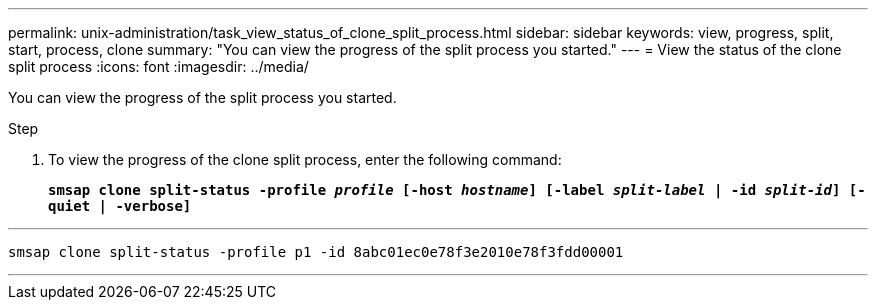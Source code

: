 ---
permalink: unix-administration/task_view_status_of_clone_split_process.html
sidebar: sidebar
keywords: view, progress, split, start, process, clone
summary: "You can view the progress of the split process you started."
---
= View the status of the clone split process
:icons: font
:imagesdir: ../media/

[.lead]
You can view the progress of the split process you started.

.Step

. To view the progress of the clone split process, enter the following command:
+
`*smsap clone split-status -profile _profile_ [-host _hostname_] [-label _split-label_ | -id _split-id_] [-quiet | -verbose]*`

---
----
smsap clone split-status -profile p1 -id 8abc01ec0e78f3e2010e78f3fdd00001
----
---
